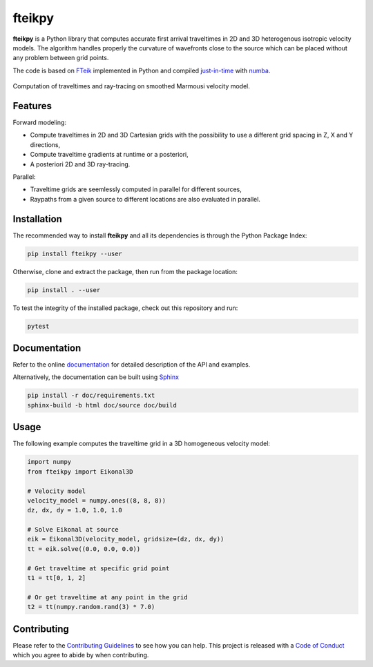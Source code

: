 fteikpy
=======

|License| |Stars| |Pyversions| |Version| |Downloads| |Code style: black| |Codacy Badge| |Codecov| |Build| |Travis| |DOI|

**fteikpy** is a Python library that computes accurate first arrival traveltimes in 2D and 3D heterogenous isotropic velocity models. The algorithm handles properly the curvature of wavefronts close to the source which can be placed without any problem between grid points.

The code is based on `FTeik <https://github.com/Mark-Noble/FTeik-Eikonal-Solver>`__ implemented in Python and compiled `just-in-time <https://en.wikipedia.org/wiki/Just-in-time_compilation>`__ with `numba <https://numba.pydata.org/>`__.

.. figure:: https://raw.githubusercontent.com/keurfonluu/fteikpy/master/.github/sample.gif
   :alt: sample-marmousi
   :width: 100%
   :align: center

   Computation of traveltimes and ray-tracing on smoothed Marmousi velocity model.

Features
--------

Forward modeling:

-  Compute traveltimes in 2D and 3D Cartesian grids with the possibility to use a different grid spacing in Z, X and Y directions,
-  Compute traveltime gradients at runtime or a posteriori,
-  A posteriori 2D and 3D ray-tracing.

Parallel:

-  Traveltime grids are seemlessly computed in parallel for different sources,
-  Raypaths from a given source to different locations are also evaluated in parallel.

Installation
------------

The recommended way to install **fteikpy** and all its dependencies is through the Python Package Index:

.. code:: bash

   pip install fteikpy --user

Otherwise, clone and extract the package, then run from the package location:

.. code:: bash

   pip install . --user

To test the integrity of the installed package, check out this repository and run:

.. code:: bash

   pytest

Documentation
-------------

Refer to the online `documentation <https://keurfonluu.github.io/fteikpy/>`__ for detailed description of the API and examples.

Alternatively, the documentation can be built using `Sphinx <https://www.sphinx-doc.org/en/master/>`__

.. code:: bash

   pip install -r doc/requirements.txt
   sphinx-build -b html doc/source doc/build

Usage
-----

The following example computes the traveltime grid in a 3D homogeneous velocity model:

.. code-block:: python

   import numpy
   from fteikpy import Eikonal3D

   # Velocity model
   velocity_model = numpy.ones((8, 8, 8))
   dz, dx, dy = 1.0, 1.0, 1.0

   # Solve Eikonal at source
   eik = Eikonal3D(velocity_model, gridsize=(dz, dx, dy))
   tt = eik.solve((0.0, 0.0, 0.0))

   # Get traveltime at specific grid point
   t1 = tt[0, 1, 2]

   # Or get traveltime at any point in the grid
   t2 = tt(numpy.random.rand(3) * 7.0)

Contributing
------------

Please refer to the `Contributing
Guidelines <https://github.com/keurfonluu/fteikpy/blob/master/CONTRIBUTING.rst>`__ to see how you can help. This project is released with a `Code of Conduct <https://github.com/keurfonluu/fteikpy/blob/master/CODE_OF_CONDUCT.rst>`__ which you agree to abide by when contributing.

.. |License| image:: https://img.shields.io/github/license/keurfonluu/fteikpy
   :target: https://github.com/keurfonluu/fteikpy/blob/master/LICENSE

.. |Stars| image:: https://img.shields.io/github/stars/keurfonluu/fteikpy?logo=github
   :target: https://github.com/keurfonluu/fteikpy

.. |Pyversions| image:: https://img.shields.io/pypi/pyversions/fteikpy.svg?style=flat
   :target: https://pypi.org/pypi/fteikpy/

.. |Version| image:: https://img.shields.io/pypi/v/fteikpy.svg?style=flat
   :target: https://pypi.org/project/fteikpy

.. |Downloads| image:: https://pepy.tech/badge/fteikpy
   :target: https://pepy.tech/project/fteikpy

.. |Code style: black| image:: https://img.shields.io/badge/code%20style-black-000000.svg?style=flat
   :target: https://github.com/psf/black

.. |Codacy Badge| image:: https://img.shields.io/codacy/grade/bec3d2ad6b8c45cf9bb0da110fe04838.svg?style=flat
   :target: https://www.codacy.com/gh/keurfonluu/fteikpy/dashboard?utm_source=github.com&amp;utm_medium=referral&amp;utm_content=keurfonluu/fteikpy&amp;utm_campaign=Badge_Grade

.. |Codecov| image:: https://img.shields.io/codecov/c/github/keurfonluu/fteikpy.svg?style=flat
   :target: https://codecov.io/gh/keurfonluu/fteikpy

.. |DOI| image:: https://zenodo.org/badge/DOI/10.5281/zenodo.4269352.svg?style=flat
   :target: https://doi.org/10.5281/zenodo.4269352

.. |Build| image:: https://img.shields.io/github/workflow/status/keurfonluu/fteikpy/Python%20package
   :target: https://github.com/keurfonluu/fteikpy

.. |Travis| image:: https://img.shields.io/travis/com/keurfonluu/fteikpy/master?label=docs
   :target: https://keurfonluu.github.io/fteikpy/

